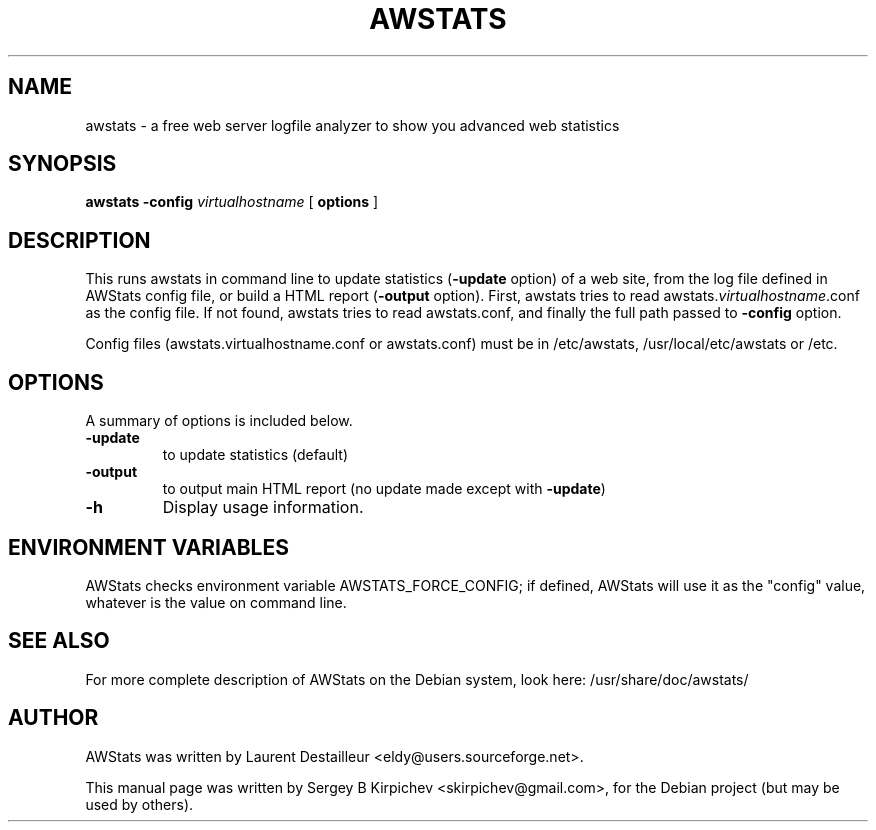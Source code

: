 .\" -*- nroff -*-
.TH AWSTATS 1 "web server logfile analyzer"
.SH NAME
awstats \- a free web server logfile analyzer to show you
advanced web statistics
.SH SYNOPSIS
.B awstats \fB-config\fR \fIvirtualhostname\fR
.RI
[\fB options \fP]
.br
.SH DESCRIPTION
This runs awstats in command line to update statistics (\fB-update\fR option) of a
web site, from the log file defined in AWStats config file, or build a HTML
report (\fB-output\fR option).
First, awstats tries to read awstats.\fIvirtualhostname\fR.conf as the config file.
If not found, awstats tries to read awstats.conf, and finally the full path
passed to \fB-config\fR option.

Config files (awstats.virtualhostname.conf or awstats.conf) must be
in /etc/awstats, /usr/local/etc/awstats or /etc.
.SH OPTIONS
A summary of options is included below.
.TP
.B \-update
to update statistics (default)
.TP
.B \-output
to output main HTML report (no update made except with \fB-update\fR)
.TP
.B \-h
Display usage information.
.SH ENVIRONMENT VARIABLES
AWStats checks environment variable AWSTATS_FORCE_CONFIG; if defined, AWStats will
use it as the "config" value, whatever is the value on command line.
.SH SEE ALSO
For more complete description of AWStats on the Debian
system, look here:
/usr/share/doc/awstats/
.SH AUTHOR
AWStats was written by Laurent Destailleur <eldy@users.sourceforge.net>.
.PP
This manual page was written by Sergey B Kirpichev <skirpichev@gmail.com>,
for the Debian project (but may be used by others).
